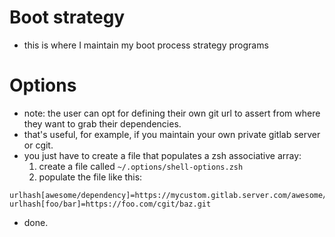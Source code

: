 * Boot strategy
- this is where I maintain my boot process strategy programs
* Options
- note: the user can opt for defining their own git url to assert from where they want to grab their dependencies.
- that's useful, for example, if you maintain your own private gitlab server or cgit.
- you just have to create a file that populates a zsh associative array:
  1. create a file called =~/.options/shell-options.zsh=
  2. populate the file like this:

#+BEGIN_SRC shell
urlhash[awesome/dependency]=https://mycustom.gitlab.server.com/awesome/dendency.git
urlhash[foo/bar]=https://foo.com/cgit/baz.git
#+END_SRC

- done.
